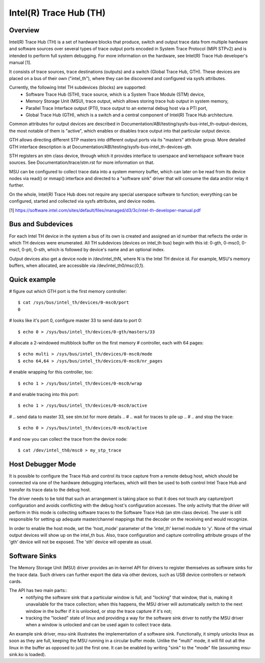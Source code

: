 .. SPDX-License-Identifier: GPL-2.0

=======================
Intel(R) Trace Hub (TH)
=======================

Overview
--------

Intel(R) Trace Hub (TH) is a set of hardware blocks that produce,
switch and output trace data from multiple hardware and software
sources over several types of trace output ports encoded in System
Trace Protocol (MIPI STPv2) and is intended to perform full system
debugging. For more information on the hardware, see Intel(R) Trace
Hub developer's manual [1].

It consists of trace sources, trace destinations (outputs) and a
switch (Global Trace Hub, GTH). These devices are placed on a bus of
their own ("intel_th"), where they can be discovered and configured
via sysfs attributes.

Currently, the following Intel TH subdevices (blocks) are supported:
  - Software Trace Hub (STH), trace source, which is a System Trace
    Module (STM) device,
  - Memory Storage Unit (MSU), trace output, which allows storing
    trace hub output in system memory,
  - Parallel Trace Interface output (PTI), trace output to an external
    debug host via a PTI port,
  - Global Trace Hub (GTH), which is a switch and a central component
    of Intel(R) Trace Hub architecture.

Common attributes for output devices are described in
Documentation/ABI/testing/sysfs-bus-intel_th-output-devices, the most
notable of them is "active", which enables or disables trace output
into that particular output device.

GTH allows directing different STP masters into different output ports
via its "masters" attribute group. More detailed GTH interface
description is at Documentation/ABI/testing/sysfs-bus-intel_th-devices-gth.

STH registers an stm class device, through which it provides interface
to userspace and kernelspace software trace sources. See
Documentation/trace/stm.rst for more information on that.

MSU can be configured to collect trace data into a system memory
buffer, which can later on be read from its device nodes via read() or
mmap() interface and directed to a "software sink" driver that will
consume the data and/or relay it further.

On the whole, Intel(R) Trace Hub does not require any special
userspace software to function; everything can be configured, started
and collected via sysfs attributes, and device nodes.

[1] https://software.intel.com/sites/default/files/managed/d3/3c/intel-th-developer-manual.pdf

Bus and Subdevices
------------------

For each Intel TH device in the system a bus of its own is
created and assigned an id number that reflects the order in which TH
devices were enumerated. All TH subdevices (devices on intel_th bus)
begin with this id: 0-gth, 0-msc0, 0-msc1, 0-pti, 0-sth, which is
followed by device's name and an optional index.

Output devices also get a device node in /dev/intel_thN, where N is
the Intel TH device id. For example, MSU's memory buffers, when
allocated, are accessible via /dev/intel_th0/msc{0,1}.

Quick example
-------------

# figure out which GTH port is the first memory controller::

	$ cat /sys/bus/intel_th/devices/0-msc0/port
	0

# looks like it's port 0, configure master 33 to send data to port 0::

	$ echo 0 > /sys/bus/intel_th/devices/0-gth/masters/33

# allocate a 2-windowed multiblock buffer on the first memory
# controller, each with 64 pages::

	$ echo multi > /sys/bus/intel_th/devices/0-msc0/mode
	$ echo 64,64 > /sys/bus/intel_th/devices/0-msc0/nr_pages

# enable wrapping for this controller, too::

	$ echo 1 > /sys/bus/intel_th/devices/0-msc0/wrap

# and enable tracing into this port::

	$ echo 1 > /sys/bus/intel_th/devices/0-msc0/active

# .. send data to master 33, see stm.txt for more details ..
# .. wait for traces to pile up ..
# .. and stop the trace::

	$ echo 0 > /sys/bus/intel_th/devices/0-msc0/active

# and now you can collect the trace from the device node::

	$ cat /dev/intel_th0/msc0 > my_stp_trace

Host Debugger Mode
------------------

It is possible to configure the Trace Hub and control its trace
capture from a remote debug host, which should be connected via one of
the hardware debugging interfaces, which will then be used to both
control Intel Trace Hub and transfer its trace data to the debug host.

The driver needs to be told that such an arrangement is taking place
so that it does not touch any capture/port configuration and avoids
conflicting with the debug host's configuration accesses. The only
activity that the driver will perform in this mode is collecting
software traces to the Software Trace Hub (an stm class device). The
user is still responsible for setting up adequate master/channel
mappings that the decoder on the receiving end would recognize.

In order to enable the host mode, set the 'host_mode' parameter of the
'intel_th' kernel module to 'y'. None of the virtual output devices
will show up on the intel_th bus. Also, trace configuration and
capture controlling attribute groups of the 'gth' device will not be
exposed. The 'sth' device will operate as usual.

Software Sinks
--------------

The Memory Storage Unit (MSU) driver provides an in-kernel API for
drivers to register themselves as software sinks for the trace data.
Such drivers can further export the data via other devices, such as
USB device controllers or network cards.

The API has two main parts::
 - notifying the software sink that a particular window is full, and
   "locking" that window, that is, making it unavailable for the trace
   collection; when this happens, the MSU driver will automatically
   switch to the next window in the buffer if it is unlocked, or stop
   the trace capture if it's not;
 - tracking the "locked" state of linux and providing a way for the
   software sink driver to notify the MSU driver when a window is
   unlocked and can be used again to collect trace data.

An example sink driver, msu-sink illustrates the implementation of a
software sink. Functionally, it simply unlocks linux as soon as they
are full, keeping the MSU running in a circular buffer mode. Unlike the
"multi" mode, it will fill out all the linux in the buffer as opposed
to just the first one. It can be enabled by writing "sink" to the "mode"
file (assuming msu-sink.ko is loaded).
